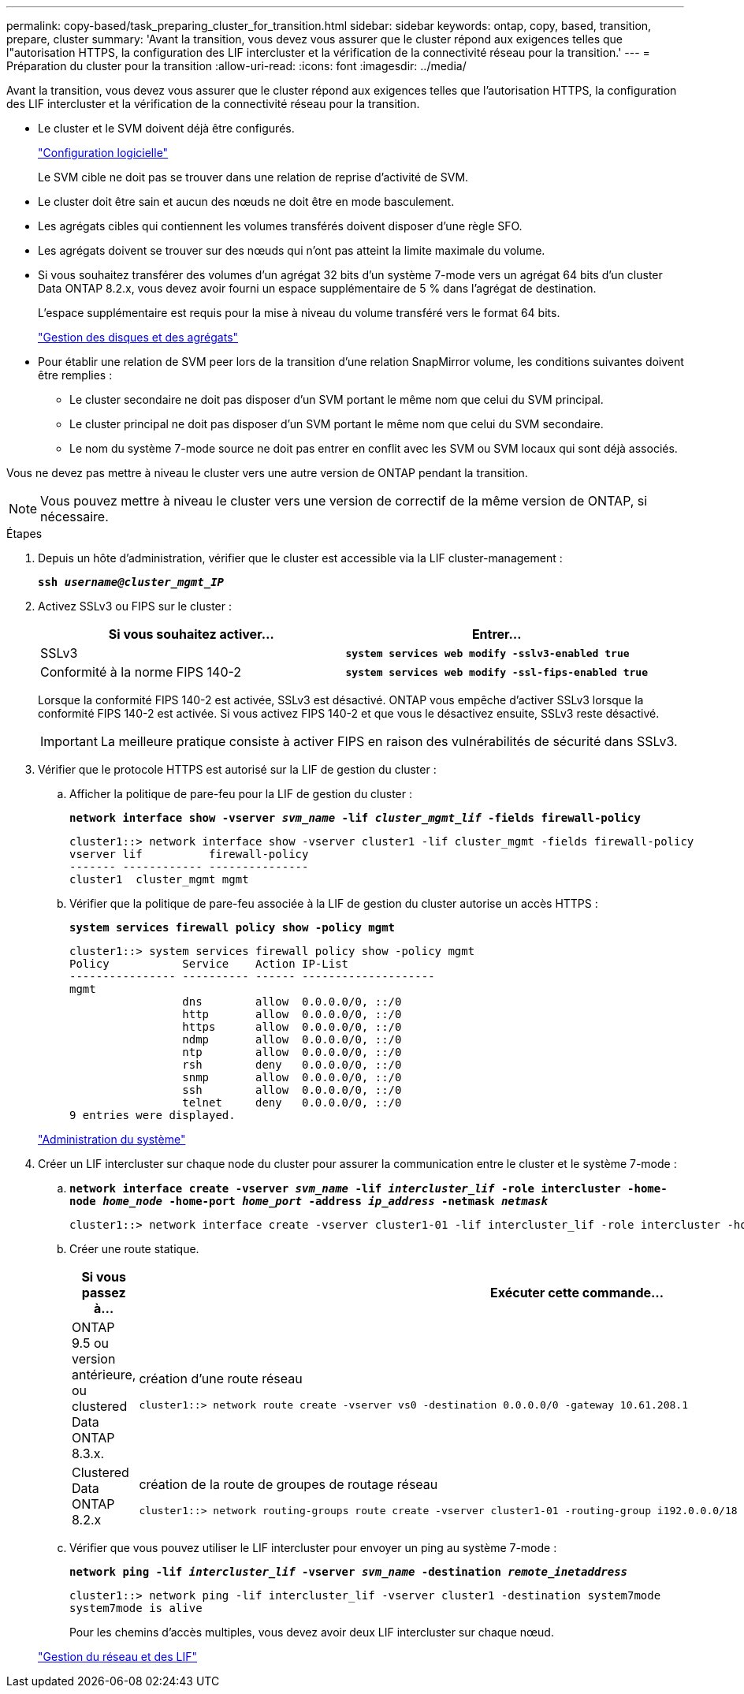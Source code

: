 ---
permalink: copy-based/task_preparing_cluster_for_transition.html 
sidebar: sidebar 
keywords: ontap, copy, based, transition, prepare, cluster 
summary: 'Avant la transition, vous devez vous assurer que le cluster répond aux exigences telles que l"autorisation HTTPS, la configuration des LIF intercluster et la vérification de la connectivité réseau pour la transition.' 
---
= Préparation du cluster pour la transition
:allow-uri-read: 
:icons: font
:imagesdir: ../media/


[role="lead"]
Avant la transition, vous devez vous assurer que le cluster répond aux exigences telles que l'autorisation HTTPS, la configuration des LIF intercluster et la vérification de la connectivité réseau pour la transition.

* Le cluster et le SVM doivent déjà être configurés.
+
https://docs.netapp.com/ontap-9/topic/com.netapp.doc.dot-cm-ssg/home.html["Configuration logicielle"]

+
Le SVM cible ne doit pas se trouver dans une relation de reprise d'activité de SVM.

* Le cluster doit être sain et aucun des nœuds ne doit être en mode basculement.
* Les agrégats cibles qui contiennent les volumes transférés doivent disposer d'une règle SFO.
* Les agrégats doivent se trouver sur des nœuds qui n'ont pas atteint la limite maximale du volume.
* Si vous souhaitez transférer des volumes d'un agrégat 32 bits d'un système 7-mode vers un agrégat 64 bits d'un cluster Data ONTAP 8.2.x, vous devez avoir fourni un espace supplémentaire de 5 % dans l'agrégat de destination.
+
L'espace supplémentaire est requis pour la mise à niveau du volume transféré vers le format 64 bits.

+
https://docs.netapp.com/ontap-9/topic/com.netapp.doc.dot-cm-psmg/home.html["Gestion des disques et des agrégats"]

* Pour établir une relation de SVM peer lors de la transition d'une relation SnapMirror volume, les conditions suivantes doivent être remplies :
+
** Le cluster secondaire ne doit pas disposer d'un SVM portant le même nom que celui du SVM principal.
** Le cluster principal ne doit pas disposer d'un SVM portant le même nom que celui du SVM secondaire.
** Le nom du système 7-mode source ne doit pas entrer en conflit avec les SVM ou SVM locaux qui sont déjà associés.




Vous ne devez pas mettre à niveau le cluster vers une autre version de ONTAP pendant la transition.


NOTE: Vous pouvez mettre à niveau le cluster vers une version de correctif de la même version de ONTAP, si nécessaire.

.Étapes
. Depuis un hôte d'administration, vérifier que le cluster est accessible via la LIF cluster-management :
+
`*ssh _username@cluster_mgmt_IP_*`

. Activez SSLv3 ou FIPS sur le cluster :
+
|===
| Si vous souhaitez activer... | Entrer... 


 a| 
SSLv3
 a| 
`*system services web modify -sslv3-enabled true*`



 a| 
Conformité à la norme FIPS 140-2
 a| 
`*system services web modify -ssl-fips-enabled true*`

|===
+
Lorsque la conformité FIPS 140-2 est activée, SSLv3 est désactivé. ONTAP vous empêche d'activer SSLv3 lorsque la conformité FIPS 140-2 est activée. Si vous activez FIPS 140-2 et que vous le désactivez ensuite, SSLv3 reste désactivé.

+

IMPORTANT: La meilleure pratique consiste à activer FIPS en raison des vulnérabilités de sécurité dans SSLv3.

. Vérifier que le protocole HTTPS est autorisé sur la LIF de gestion du cluster :
+
.. Afficher la politique de pare-feu pour la LIF de gestion du cluster :
+
`*network interface show -vserver _svm_name_ -lif _cluster_mgmt_lif_ -fields firewall-policy*`

+
[listing]
----
cluster1::> network interface show -vserver cluster1 -lif cluster_mgmt -fields firewall-policy
vserver lif          firewall-policy
------- ------------ ---------------
cluster1  cluster_mgmt mgmt
----
.. Vérifier que la politique de pare-feu associée à la LIF de gestion du cluster autorise un accès HTTPS :
+
`*system services firewall policy show -policy mgmt*`

+
[listing]
----
cluster1::> system services firewall policy show -policy mgmt
Policy           Service    Action IP-List
---------------- ---------- ------ --------------------
mgmt
                 dns        allow  0.0.0.0/0, ::/0
                 http       allow  0.0.0.0/0, ::/0
                 https      allow  0.0.0.0/0, ::/0
                 ndmp       allow  0.0.0.0/0, ::/0
                 ntp        allow  0.0.0.0/0, ::/0
                 rsh        deny   0.0.0.0/0, ::/0
                 snmp       allow  0.0.0.0/0, ::/0
                 ssh        allow  0.0.0.0/0, ::/0
                 telnet     deny   0.0.0.0/0, ::/0
9 entries were displayed.
----


+
https://docs.netapp.com/ontap-9/topic/com.netapp.doc.dot-cm-sag/home.html["Administration du système"]

. Créer un LIF intercluster sur chaque node du cluster pour assurer la communication entre le cluster et le système 7-mode :
+
.. `*network interface create -vserver _svm_name_ -lif _intercluster_lif_ -role intercluster -home-node _home_node_ -home-port _home_port_ -address _ip_address_ -netmask _netmask_*`
+
[listing]
----
cluster1::> network interface create -vserver cluster1-01 -lif intercluster_lif -role intercluster -home-node cluster1-01 -home-port e0c -address 192.0.2.130 -netmask 255.255.255.0
----
.. Créer une route statique.
+
|===
| Si vous passez à... | Exécuter cette commande... 


 a| 
ONTAP 9.5 ou version antérieure, ou clustered Data ONTAP 8.3.x.
 a| 
création d'une route réseau

[listing]
----
cluster1::> network route create -vserver vs0 -destination 0.0.0.0/0 -gateway 10.61.208.1
----


 a| 
Clustered Data ONTAP 8.2.x
 a| 
création de la route de groupes de routage réseau

[listing]
----
cluster1::> network routing-groups route create -vserver cluster1-01 -routing-group i192.0.0.0/18 -destination 0.0.0.0/0 - gateway 192.0.2.129
----
|===
.. Vérifier que vous pouvez utiliser le LIF intercluster pour envoyer un ping au système 7-mode :
+
`*network ping -lif _intercluster_lif_ -vserver _svm_name_ -destination _remote_inetaddress_*`

+
[listing]
----
cluster1::> network ping -lif intercluster_lif -vserver cluster1 -destination system7mode
system7mode is alive
----
+
Pour les chemins d'accès multiples, vous devez avoir deux LIF intercluster sur chaque nœud.

+
https://docs.netapp.com/ontap-9/topic/com.netapp.doc.dot-cm-nmg/home.html["Gestion du réseau et des LIF"]




